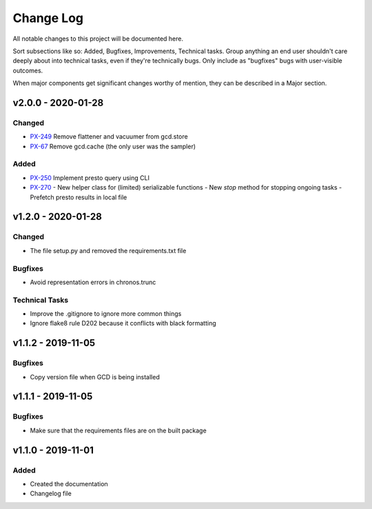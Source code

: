 ==========
Change Log
==========

All notable changes to this project will be documented here.

Sort subsections like so: Added, Bugfixes, Improvements, Technical tasks.
Group anything an end user shouldn't care deeply about into technical
tasks, even if they're technically bugs. Only include as "bugfixes"
bugs with user-visible outcomes.

When major components get significant changes worthy of mention, they
can be described in a Major section.

v2.0.0 - 2020-01-28
===================

Changed
-------

- PX-249_ Remove flattener and vacuumer from gcd.store
- PX-67_ Remove gcd.cache (the only user was the sampler)

Added
-----

- PX-250_ Implement presto query using CLI
- PX-270_
  - New helper class for (limited) serializable functions
  - New `stop` method for stopping ongoing tasks
  - Prefetch presto results in local file


v1.2.0 - 2020-01-28
===================

Changed
-------

- The file setup.py and removed the requirements.txt file

Bugfixes
--------

- Avoid representation errors in chronos.trunc

Technical Tasks
---------------

- Improve the .gitignore to ignore more common things
- Ignore flake8 rule D202 because it conflicts with black formatting

v1.1.2 - 2019-11-05
===================

Bugfixes
--------

- Copy version file when GCD is being installed

v1.1.1 - 2019-11-05
===================

Bugfixes
--------

- Make sure that the requirements files are on the built package


v1.1.0 - 2019-11-01
===================

Added
-----

- Created the documentation
- Changelog file


.. _PX-67: https://jampphq.atlassian.net/browse/PX-67
.. _PX-249: https://jampphq.atlassian.net/browse/PX-249
.. _PX-250: https://jampphq.atlassian.net/browse/PX-250
.. _PX-270: https://jampphq.atlassian.net/browse/PX-270